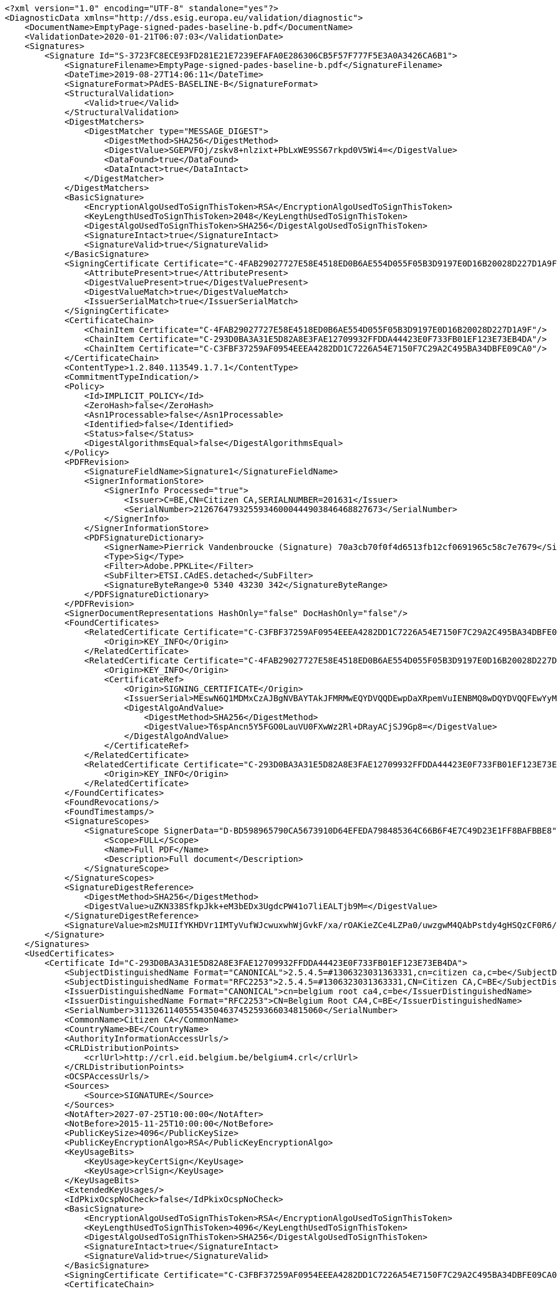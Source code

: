 [source,xml]
----
<?xml version="1.0" encoding="UTF-8" standalone="yes"?>
<DiagnosticData xmlns="http://dss.esig.europa.eu/validation/diagnostic">
    <DocumentName>EmptyPage-signed-pades-baseline-b.pdf</DocumentName>
    <ValidationDate>2020-01-21T06:07:03</ValidationDate>
    <Signatures>
        <Signature Id="S-3723FC8ECE93FD281E21E7239EFAFA0E286306CB5F57F777F5E3A0A3426CA6B1">
            <SignatureFilename>EmptyPage-signed-pades-baseline-b.pdf</SignatureFilename>
            <DateTime>2019-08-27T14:06:11</DateTime>
            <SignatureFormat>PAdES-BASELINE-B</SignatureFormat>
            <StructuralValidation>
                <Valid>true</Valid>
            </StructuralValidation>
            <DigestMatchers>
                <DigestMatcher type="MESSAGE_DIGEST">
                    <DigestMethod>SHA256</DigestMethod>
                    <DigestValue>SGEPVFOj/zskv8+nlzixt+PbLxWE9SS67rkpd0V5Wi4=</DigestValue>
                    <DataFound>true</DataFound>
                    <DataIntact>true</DataIntact>
                </DigestMatcher>
            </DigestMatchers>
            <BasicSignature>
                <EncryptionAlgoUsedToSignThisToken>RSA</EncryptionAlgoUsedToSignThisToken>
                <KeyLengthUsedToSignThisToken>2048</KeyLengthUsedToSignThisToken>
                <DigestAlgoUsedToSignThisToken>SHA256</DigestAlgoUsedToSignThisToken>
                <SignatureIntact>true</SignatureIntact>
                <SignatureValid>true</SignatureValid>
            </BasicSignature>
            <SigningCertificate Certificate="C-4FAB29027727E58E4518ED0B6AE554D055F05B3D9197E0D16B20028D227D1A9F">
                <AttributePresent>true</AttributePresent>
                <DigestValuePresent>true</DigestValuePresent>
                <DigestValueMatch>true</DigestValueMatch>
                <IssuerSerialMatch>true</IssuerSerialMatch>
            </SigningCertificate>
            <CertificateChain>
                <ChainItem Certificate="C-4FAB29027727E58E4518ED0B6AE554D055F05B3D9197E0D16B20028D227D1A9F"/>
                <ChainItem Certificate="C-293D0BA3A31E5D82A8E3FAE12709932FFDDA44423E0F733FB01EF123E73EB4DA"/>
                <ChainItem Certificate="C-C3FBF37259AF0954EEEA4282DD1C7226A54E7150F7C29A2C495BA34DBFE09CA0"/>
            </CertificateChain>
            <ContentType>1.2.840.113549.1.7.1</ContentType>
            <CommitmentTypeIndication/>
            <Policy>
                <Id>IMPLICIT_POLICY</Id>
                <ZeroHash>false</ZeroHash>
                <Asn1Processable>false</Asn1Processable>
                <Identified>false</Identified>
                <Status>false</Status>
                <DigestAlgorithmsEqual>false</DigestAlgorithmsEqual>
            </Policy>
            <PDFRevision>
                <SignatureFieldName>Signature1</SignatureFieldName>
                <SignerInformationStore>
                    <SignerInfo Processed="true">
                        <Issuer>C=BE,CN=Citizen CA,SERIALNUMBER=201631</Issuer>
                        <SerialNumber>21267647932559346000444903846468827673</SerialNumber>
                    </SignerInfo>
                </SignerInformationStore>
                <PDFSignatureDictionary>
                    <SignerName>Pierrick Vandenbroucke (Signature) 70a3cb70f0f4d6513fb12cf0691965c58c7e7679</SignerName>
                    <Type>Sig</Type>
                    <Filter>Adobe.PPKLite</Filter>
                    <SubFilter>ETSI.CAdES.detached</SubFilter>
                    <SignatureByteRange>0 5340 43230 342</SignatureByteRange>
                </PDFSignatureDictionary>
            </PDFRevision>
            <SignerDocumentRepresentations HashOnly="false" DocHashOnly="false"/>
            <FoundCertificates>
                <RelatedCertificate Certificate="C-C3FBF37259AF0954EEEA4282DD1C7226A54E7150F7C29A2C495BA34DBFE09CA0">
                    <Origin>KEY_INFO</Origin>
                </RelatedCertificate>
                <RelatedCertificate Certificate="C-4FAB29027727E58E4518ED0B6AE554D055F05B3D9197E0D16B20028D227D1A9F">
                    <Origin>KEY_INFO</Origin>
                    <CertificateRef>
                        <Origin>SIGNING_CERTIFICATE</Origin>
                        <IssuerSerial>MEswN6Q1MDMxCzAJBgNVBAYTAkJFMRMwEQYDVQQDEwpDaXRpemVuIENBMQ8wDQYDVQQFEwYyMDE2MzECEBAAAAAAAJKLPMkehMM6uhk=</IssuerSerial>
                        <DigestAlgoAndValue>
                            <DigestMethod>SHA256</DigestMethod>
                            <DigestValue>T6spAncn5Y5FGO0LauVU0FXwWz2Rl+DRayACjSJ9Gp8=</DigestValue>
                        </DigestAlgoAndValue>
                    </CertificateRef>
                </RelatedCertificate>
                <RelatedCertificate Certificate="C-293D0BA3A31E5D82A8E3FAE12709932FFDDA44423E0F733FB01EF123E73EB4DA">
                    <Origin>KEY_INFO</Origin>
                </RelatedCertificate>
            </FoundCertificates>
            <FoundRevocations/>
            <FoundTimestamps/>
            <SignatureScopes>
                <SignatureScope SignerData="D-BD598965790CA5673910D64EFEDA798485364C66B6F4E7C49D23E1FF8BAFBBE8">
                    <Scope>FULL</Scope>
                    <Name>Full PDF</Name>
                    <Description>Full document</Description>
                </SignatureScope>
            </SignatureScopes>
            <SignatureDigestReference>
                <DigestMethod>SHA256</DigestMethod>
                <DigestValue>uZKN338SfkpJkk+eM3bEDx3UgdcPW41o7liEALTjb9M=</DigestValue>
            </SignatureDigestReference>
            <SignatureValue>m2sMUIIfYKHDVr1IMTyVufWJcwuxwhWjGvkF/xa/rOAKieZCe4LZPa0/uwzgwM4QAbPstdy4gHSQzCF0R6/fT9hv639kQS3TyZedw1raMeDj9mQOwKOlMl1OIxEI7jSf7xP6n62s0wQAhTJlARnOY1G5vppziVKb1vPED27HPBB4Yljn8j6hse+EJ0bwxAN1gwufbxZBvjHYgz/U/9EHafa1oGPcoIBrXvoUdzVX76sVE3nlDvX4psEU4eq7paIZA7AWGSfWk8/k98pPqFcP2VYJaAju9GI+uZNMfRgPdOvGPxTjUBYiEyr3satod+cMQGiAzie80n0ovQrfn7ebcA==</SignatureValue>
        </Signature>
    </Signatures>
    <UsedCertificates>
        <Certificate Id="C-293D0BA3A31E5D82A8E3FAE12709932FFDDA44423E0F733FB01EF123E73EB4DA">
            <SubjectDistinguishedName Format="CANONICAL">2.5.4.5=#1306323031363331,cn=citizen ca,c=be</SubjectDistinguishedName>
            <SubjectDistinguishedName Format="RFC2253">2.5.4.5=#1306323031363331,CN=Citizen CA,C=BE</SubjectDistinguishedName>
            <IssuerDistinguishedName Format="CANONICAL">cn=belgium root ca4,c=be</IssuerDistinguishedName>
            <IssuerDistinguishedName Format="RFC2253">CN=Belgium Root CA4,C=BE</IssuerDistinguishedName>
            <SerialNumber>31132611405554350463745259366034815060</SerialNumber>
            <CommonName>Citizen CA</CommonName>
            <CountryName>BE</CountryName>
            <AuthorityInformationAccessUrls/>
            <CRLDistributionPoints>
                <crlUrl>http://crl.eid.belgium.be/belgium4.crl</crlUrl>
            </CRLDistributionPoints>
            <OCSPAccessUrls/>
            <Sources>
                <Source>SIGNATURE</Source>
            </Sources>
            <NotAfter>2027-07-25T10:00:00</NotAfter>
            <NotBefore>2015-11-25T10:00:00</NotBefore>
            <PublicKeySize>4096</PublicKeySize>
            <PublicKeyEncryptionAlgo>RSA</PublicKeyEncryptionAlgo>
            <KeyUsageBits>
                <KeyUsage>keyCertSign</KeyUsage>
                <KeyUsage>crlSign</KeyUsage>
            </KeyUsageBits>
            <ExtendedKeyUsages/>
            <IdPkixOcspNoCheck>false</IdPkixOcspNoCheck>
            <BasicSignature>
                <EncryptionAlgoUsedToSignThisToken>RSA</EncryptionAlgoUsedToSignThisToken>
                <KeyLengthUsedToSignThisToken>4096</KeyLengthUsedToSignThisToken>
                <DigestAlgoUsedToSignThisToken>SHA256</DigestAlgoUsedToSignThisToken>
                <SignatureIntact>true</SignatureIntact>
                <SignatureValid>true</SignatureValid>
            </BasicSignature>
            <SigningCertificate Certificate="C-C3FBF37259AF0954EEEA4282DD1C7226A54E7150F7C29A2C495BA34DBFE09CA0"/>
            <CertificateChain>
                <ChainItem Certificate="C-C3FBF37259AF0954EEEA4282DD1C7226A54E7150F7C29A2C495BA34DBFE09CA0"/>
            </CertificateChain>
            <Trusted>false</Trusted>
            <SelfSigned>false</SelfSigned>
            <CertificatePolicies>
                <certificatePolicy cpsUrl="http://repository.eid.belgium.be">2.16.56.12.1.1.2</certificatePolicy>
            </CertificatePolicies>
            <QCStatementIds/>
            <QCTypes/>
            <TrustedServiceProviders>
                <TrustedServiceProvider TL="TL-61C0487109BE27255C19CFF26D8F56BEA621E7F381A7B4CBE7FB4750BD477BF9" LOTL="LOTL-EC2AE37FE9A43B48B1CFE2A57EBEE2BD6373EDFF36537EB1BC905747ACBF4C3B">
                    <TSPNames>
                        <TSPName lang="en">Certipost n.v./s.a.</TSPName>
                    </TSPNames>
                    <TSPRegistrationIdentifiers>
                        <TSPRegistrationIdentifier>VATBE-0475396406</TSPRegistrationIdentifier>
                    </TSPRegistrationIdentifiers>
                    <TrustedServices>
                        <TrustedService ServiceDigitalIdentifier="C-C3FBF37259AF0954EEEA4282DD1C7226A54E7150F7C29A2C495BA34DBFE09CA0">
                            <ServiceNames>
                                <ServiceName lang="en">CN=Belgium Root CA4, C=BE</ServiceName>
                            </ServiceNames>
                            <ServiceType>http://uri.etsi.org/TrstSvc/Svctype/CA/QC</ServiceType>
                            <Status>http://uri.etsi.org/TrstSvc/TrustedList/Svcstatus/granted</Status>
                            <StartDate>2016-06-30T22:00:00</StartDate>
                            <AdditionalServiceInfoUris>
                                <AdditionalServiceInfoUri>http://uri.etsi.org/TrstSvc/TrustedList/SvcInfoExt/RootCA-QC</AdditionalServiceInfoUri>
                                <AdditionalServiceInfoUri>http://uri.etsi.org/TrstSvc/TrustedList/SvcInfoExt/ForeSignatures</AdditionalServiceInfoUri>
                            </AdditionalServiceInfoUris>
                        </TrustedService>
                        <TrustedService ServiceDigitalIdentifier="C-C3FBF37259AF0954EEEA4282DD1C7226A54E7150F7C29A2C495BA34DBFE09CA0">
                            <ServiceNames>
                                <ServiceName lang="en">CN=Belgium Root CA4, C=BE</ServiceName>
                            </ServiceNames>
                            <ServiceType>http://uri.etsi.org/TrstSvc/Svctype/CA/QC</ServiceType>
                            <Status>http://uri.etsi.org/TrstSvc/TrustedList/Svcstatus/undersupervision</Status>
                            <StartDate>2013-06-26T12:00:00</StartDate>
                            <EndDate>2016-06-30T22:00:00</EndDate>
                            <AdditionalServiceInfoUris>
                                <AdditionalServiceInfoUri>http://uri.etsi.org/TrstSvc/TrustedList/SvcInfoExt/RootCA-QC</AdditionalServiceInfoUri>
                            </AdditionalServiceInfoUris>
                        </TrustedService>
                    </TrustedServices>
                </TrustedServiceProvider>
            </TrustedServiceProviders>
            <Revocations>
                <CertificateRevocation Revocation="R-4B614C6CFB8CF6B1F9E9C74E07464CE6483EA31E0C3D58A7D4C56D540EDF40FB">
                    <Status>true</Status>
                </CertificateRevocation>
            </Revocations>
            <DigestAlgoAndValue>
                <DigestMethod>SHA256</DigestMethod>
                <DigestValue>KT0Lo6MeXYKo4/rhJwmTL/3aREI+D3M/sB7xI+c+tNo=</DigestValue>
            </DigestAlgoAndValue>
        </Certificate>
        <Certificate Id="C-4FAB29027727E58E4518ED0B6AE554D055F05B3D9197E0D16B20028D227D1A9F">
            <SubjectDistinguishedName Format="CANONICAL">2.5.4.5=#130b3837303132373330373338,2.5.4.42=#130d506965727269636b205061636f,2.5.4.4=#130d56616e64656e62726f75636b65,cn=pierrick vandenbroucke (signature),c=be</SubjectDistinguishedName>
            <SubjectDistinguishedName Format="RFC2253">2.5.4.5=#130b3837303132373330373338,2.5.4.42=#130d506965727269636b205061636f,2.5.4.4=#130d56616e64656e62726f75636b65,CN=Pierrick Vandenbroucke (Signature),C=BE</SubjectDistinguishedName>
            <IssuerDistinguishedName Format="CANONICAL">2.5.4.5=#1306323031363331,cn=citizen ca,c=be</IssuerDistinguishedName>
            <IssuerDistinguishedName Format="RFC2253">2.5.4.5=#1306323031363331,CN=Citizen CA,C=BE</IssuerDistinguishedName>
            <SerialNumber>21267647932559346000444903846468827673</SerialNumber>
            <CommonName>Pierrick Vandenbroucke (Signature)</CommonName>
            <CountryName>BE</CountryName>
            <GivenName>Pierrick Paco</GivenName>
            <Surname>Vandenbroucke</Surname>
            <AuthorityInformationAccessUrls>
                <aiaUrl>http://certs.eid.belgium.be/belgiumrs4.crt</aiaUrl>
            </AuthorityInformationAccessUrls>
            <CRLDistributionPoints>
                <crlUrl>http://crl.eid.belgium.be/eidc201631.crl</crlUrl>
            </CRLDistributionPoints>
            <OCSPAccessUrls>
                <ocspServerUrl>http://ocsp.eid.belgium.be/2</ocspServerUrl>
            </OCSPAccessUrls>
            <Sources>
                <Source>SIGNATURE</Source>
            </Sources>
            <NotAfter>2027-01-21T23:59:59</NotAfter>
            <NotBefore>2017-01-25T22:12:12</NotBefore>
            <PublicKeySize>2048</PublicKeySize>
            <PublicKeyEncryptionAlgo>RSA</PublicKeyEncryptionAlgo>
            <KeyUsageBits>
                <KeyUsage>nonRepudiation</KeyUsage>
            </KeyUsageBits>
            <ExtendedKeyUsages/>
            <IdPkixOcspNoCheck>false</IdPkixOcspNoCheck>
            <BasicSignature>
                <EncryptionAlgoUsedToSignThisToken>RSA</EncryptionAlgoUsedToSignThisToken>
                <KeyLengthUsedToSignThisToken>4096</KeyLengthUsedToSignThisToken>
                <DigestAlgoUsedToSignThisToken>SHA256</DigestAlgoUsedToSignThisToken>
                <SignatureIntact>true</SignatureIntact>
                <SignatureValid>true</SignatureValid>
            </BasicSignature>
            <SigningCertificate Certificate="C-293D0BA3A31E5D82A8E3FAE12709932FFDDA44423E0F733FB01EF123E73EB4DA"/>
            <CertificateChain>
                <ChainItem Certificate="C-293D0BA3A31E5D82A8E3FAE12709932FFDDA44423E0F733FB01EF123E73EB4DA"/>
                <ChainItem Certificate="C-C3FBF37259AF0954EEEA4282DD1C7226A54E7150F7C29A2C495BA34DBFE09CA0"/>
            </CertificateChain>
            <Trusted>false</Trusted>
            <SelfSigned>false</SelfSigned>
            <CertificatePolicies>
                <certificatePolicy cpsUrl="http://repository.eid.belgium.be">2.16.56.12.1.1.2.1</certificatePolicy>
            </CertificatePolicies>
            <QCStatementIds>
                <qcStatementOid Description="qc-compliance">0.4.0.1862.1.1</qcStatementOid>
                <qcStatementOid Description="qc-sscd">0.4.0.1862.1.4</qcStatementOid>
            </QCStatementIds>
            <QCTypes/>
            <TrustedServiceProviders>
                <TrustedServiceProvider TL="TL-61C0487109BE27255C19CFF26D8F56BEA621E7F381A7B4CBE7FB4750BD477BF9" LOTL="LOTL-EC2AE37FE9A43B48B1CFE2A57EBEE2BD6373EDFF36537EB1BC905747ACBF4C3B">
                    <TSPNames>
                        <TSPName lang="en">Certipost n.v./s.a.</TSPName>
                    </TSPNames>
                    <TSPRegistrationIdentifiers>
                        <TSPRegistrationIdentifier>VATBE-0475396406</TSPRegistrationIdentifier>
                    </TSPRegistrationIdentifiers>
                    <TrustedServices>
                        <TrustedService ServiceDigitalIdentifier="C-C3FBF37259AF0954EEEA4282DD1C7226A54E7150F7C29A2C495BA34DBFE09CA0">
                            <ServiceNames>
                                <ServiceName lang="en">CN=Belgium Root CA4, C=BE</ServiceName>
                            </ServiceNames>
                            <ServiceType>http://uri.etsi.org/TrstSvc/Svctype/CA/QC</ServiceType>
                            <Status>http://uri.etsi.org/TrstSvc/TrustedList/Svcstatus/granted</Status>
                            <StartDate>2016-06-30T22:00:00</StartDate>
                            <CapturedQualifiers>
                                <Qualifier>http://uri.etsi.org/TrstSvc/TrustedList/SvcInfoExt/QCQSCDStatusAsInCert</Qualifier>
                            </CapturedQualifiers>
                            <AdditionalServiceInfoUris>
                                <AdditionalServiceInfoUri>http://uri.etsi.org/TrstSvc/TrustedList/SvcInfoExt/RootCA-QC</AdditionalServiceInfoUri>
                                <AdditionalServiceInfoUri>http://uri.etsi.org/TrstSvc/TrustedList/SvcInfoExt/ForeSignatures</AdditionalServiceInfoUri>
                            </AdditionalServiceInfoUris>
                        </TrustedService>
                    </TrustedServices>
                </TrustedServiceProvider>
            </TrustedServiceProviders>
            <Revocations>
                <CertificateRevocation Revocation="R-5E2868FF9EE4FC069B79171D768B0A90AB137847ADD4F5344EB5F153BB1F19C9">
                    <Status>true</Status>
                </CertificateRevocation>
            </Revocations>
            <DigestAlgoAndValue>
                <DigestMethod>SHA256</DigestMethod>
                <DigestValue>T6spAncn5Y5FGO0LauVU0FXwWz2Rl+DRayACjSJ9Gp8=</DigestValue>
            </DigestAlgoAndValue>
        </Certificate>
        <Certificate Id="C-702DD5C1A093CF0A9D71FADD9BF9A7C5857D89FB73B716E867228B3C2BEB968F">
            <SubjectDistinguishedName Format="CANONICAL">cn=belgium root ca4,c=be</SubjectDistinguishedName>
            <SubjectDistinguishedName Format="RFC2253">CN=Belgium Root CA4,C=BE</SubjectDistinguishedName>
            <IssuerDistinguishedName Format="CANONICAL">cn=belgium root ca4,c=be</IssuerDistinguishedName>
            <IssuerDistinguishedName Format="RFC2253">CN=Belgium Root CA4,C=BE</IssuerDistinguishedName>
            <SerialNumber>5706940941790920504</SerialNumber>
            <CommonName>Belgium Root CA4</CommonName>
            <CountryName>BE</CountryName>
            <AuthorityInformationAccessUrls/>
            <CRLDistributionPoints/>
            <OCSPAccessUrls/>
            <Sources>
                <Source>SIGNATURE</Source>
                <Source>TRUSTED_LIST</Source>
            </Sources>
            <NotAfter>2032-10-22T12:00:00</NotAfter>
            <NotBefore>2013-06-26T12:00:00</NotBefore>
            <PublicKeySize>4096</PublicKeySize>
            <PublicKeyEncryptionAlgo>RSA</PublicKeyEncryptionAlgo>
            <KeyUsageBits>
                <KeyUsage>keyCertSign</KeyUsage>
                <KeyUsage>crlSign</KeyUsage>
            </KeyUsageBits>
            <ExtendedKeyUsages/>
            <IdPkixOcspNoCheck>false</IdPkixOcspNoCheck>
            <BasicSignature>
                <EncryptionAlgoUsedToSignThisToken>RSA</EncryptionAlgoUsedToSignThisToken>
                <KeyLengthUsedToSignThisToken>4096</KeyLengthUsedToSignThisToken>
                <DigestAlgoUsedToSignThisToken>SHA256</DigestAlgoUsedToSignThisToken>
                <SignatureIntact>true</SignatureIntact>
                <SignatureValid>true</SignatureValid>
            </BasicSignature>
            <Trusted>true</Trusted>
            <SelfSigned>true</SelfSigned>
            <CertificatePolicies>
                <certificatePolicy cpsUrl="http://repository.eid.belgium.be">2.16.56.12.1.1</certificatePolicy>
            </CertificatePolicies>
            <QCStatementIds/>
            <QCTypes/>
            <TrustedServiceProviders>
                <TrustedServiceProvider TL="TL-61C0487109BE27255C19CFF26D8F56BEA621E7F381A7B4CBE7FB4750BD477BF9" LOTL="LOTL-EC2AE37FE9A43B48B1CFE2A57EBEE2BD6373EDFF36537EB1BC905747ACBF4C3B">
                    <TSPNames>
                        <TSPName lang="en">Certipost n.v./s.a.</TSPName>
                    </TSPNames>
                    <TSPRegistrationIdentifiers>
                        <TSPRegistrationIdentifier>VATBE-0475396406</TSPRegistrationIdentifier>
                    </TSPRegistrationIdentifiers>
                    <TrustedServices>
                        <TrustedService ServiceDigitalIdentifier="C-702DD5C1A093CF0A9D71FADD9BF9A7C5857D89FB73B716E867228B3C2BEB968F">
                            <ServiceNames>
                                <ServiceName lang="en">CN=Belgium Root CA4, C=BE</ServiceName>
                            </ServiceNames>
                            <ServiceType>http://uri.etsi.org/TrstSvc/Svctype/CA/QC</ServiceType>
                            <Status>http://uri.etsi.org/TrstSvc/TrustedList/Svcstatus/granted</Status>
                            <StartDate>2016-06-30T22:00:00</StartDate>
                            <AdditionalServiceInfoUris>
                                <AdditionalServiceInfoUri>http://uri.etsi.org/TrstSvc/TrustedList/SvcInfoExt/RootCA-QC</AdditionalServiceInfoUri>
                                <AdditionalServiceInfoUri>http://uri.etsi.org/TrstSvc/TrustedList/SvcInfoExt/ForeSignatures</AdditionalServiceInfoUri>
                            </AdditionalServiceInfoUris>
                        </TrustedService>
                        <TrustedService ServiceDigitalIdentifier="C-702DD5C1A093CF0A9D71FADD9BF9A7C5857D89FB73B716E867228B3C2BEB968F">
                            <ServiceNames>
                                <ServiceName lang="en">CN=Belgium Root CA4, C=BE</ServiceName>
                            </ServiceNames>
                            <ServiceType>http://uri.etsi.org/TrstSvc/Svctype/CA/QC</ServiceType>
                            <Status>http://uri.etsi.org/TrstSvc/TrustedList/Svcstatus/undersupervision</Status>
                            <StartDate>2013-06-26T12:00:00</StartDate>
                            <EndDate>2016-06-30T22:00:00</EndDate>
                            <AdditionalServiceInfoUris>
                                <AdditionalServiceInfoUri>http://uri.etsi.org/TrstSvc/TrustedList/SvcInfoExt/RootCA-QC</AdditionalServiceInfoUri>
                            </AdditionalServiceInfoUris>
                        </TrustedService>
                    </TrustedServices>
                </TrustedServiceProvider>
            </TrustedServiceProviders>
            <Revocations/>
            <DigestAlgoAndValue>
                <DigestMethod>SHA256</DigestMethod>
                <DigestValue>cC3VwaCTzwqdcfrdm/mnxYV9iftztxboZyKLPCvrlo8=</DigestValue>
            </DigestAlgoAndValue>
        </Certificate>
        <Certificate Id="C-B336CAA1F3C4930E4EF9C803C12877A004991EE9206C0D4AD3891688C1E478FF">
            <SubjectDistinguishedName Format="CANONICAL">c=be,cn=belgium ocsp responder</SubjectDistinguishedName>
            <SubjectDistinguishedName Format="RFC2253">C=BE,CN=Belgium OCSP Responder</SubjectDistinguishedName>
            <IssuerDistinguishedName Format="CANONICAL">2.5.4.5=#1306323031363331,cn=citizen ca,c=be</IssuerDistinguishedName>
            <IssuerDistinguishedName Format="RFC2253">2.5.4.5=#1306323031363331,CN=Citizen CA,C=BE</IssuerDistinguishedName>
            <SerialNumber>4835703278460092155009866</SerialNumber>
            <CommonName>Belgium OCSP Responder</CommonName>
            <CountryName>BE</CountryName>
            <AuthorityInformationAccessUrls/>
            <CRLDistributionPoints/>
            <OCSPAccessUrls/>
            <Sources>
                <Source>OCSP_RESPONSE</Source>
            </Sources>
            <NotAfter>2021-01-29T11:00:00</NotAfter>
            <NotBefore>2019-12-10T11:00:00</NotBefore>
            <PublicKeySize>2048</PublicKeySize>
            <PublicKeyEncryptionAlgo>RSA</PublicKeyEncryptionAlgo>
            <KeyUsageBits>
                <KeyUsage>digitalSignature</KeyUsage>
            </KeyUsageBits>
            <ExtendedKeyUsages>
                <extendedKeyUsagesOid Description="ocspSigning">1.3.6.1.5.5.7.3.9</extendedKeyUsagesOid>
            </ExtendedKeyUsages>
            <IdPkixOcspNoCheck>true</IdPkixOcspNoCheck>
            <BasicSignature>
                <EncryptionAlgoUsedToSignThisToken>RSA</EncryptionAlgoUsedToSignThisToken>
                <KeyLengthUsedToSignThisToken>4096</KeyLengthUsedToSignThisToken>
                <DigestAlgoUsedToSignThisToken>SHA256</DigestAlgoUsedToSignThisToken>
                <SignatureIntact>true</SignatureIntact>
                <SignatureValid>true</SignatureValid>
            </BasicSignature>
            <SigningCertificate Certificate="C-293D0BA3A31E5D82A8E3FAE12709932FFDDA44423E0F733FB01EF123E73EB4DA"/>
            <CertificateChain>
                <ChainItem Certificate="C-293D0BA3A31E5D82A8E3FAE12709932FFDDA44423E0F733FB01EF123E73EB4DA"/>
                <ChainItem Certificate="C-C3FBF37259AF0954EEEA4282DD1C7226A54E7150F7C29A2C495BA34DBFE09CA0"/>
            </CertificateChain>
            <Trusted>false</Trusted>
            <SelfSigned>false</SelfSigned>
            <CertificatePolicies/>
            <QCStatementIds/>
            <QCTypes/>
            <TrustedServiceProviders>
                <TrustedServiceProvider TL="TL-61C0487109BE27255C19CFF26D8F56BEA621E7F381A7B4CBE7FB4750BD477BF9" LOTL="LOTL-EC2AE37FE9A43B48B1CFE2A57EBEE2BD6373EDFF36537EB1BC905747ACBF4C3B">
                    <TSPNames>
                        <TSPName lang="en">Certipost n.v./s.a.</TSPName>
                    </TSPNames>
                    <TSPRegistrationIdentifiers>
                        <TSPRegistrationIdentifier>VATBE-0475396406</TSPRegistrationIdentifier>
                    </TSPRegistrationIdentifiers>
                    <TrustedServices>
                        <TrustedService ServiceDigitalIdentifier="C-C3FBF37259AF0954EEEA4282DD1C7226A54E7150F7C29A2C495BA34DBFE09CA0">
                            <ServiceNames>
                                <ServiceName lang="en">CN=Belgium Root CA4, C=BE</ServiceName>
                            </ServiceNames>
                            <ServiceType>http://uri.etsi.org/TrstSvc/Svctype/CA/QC</ServiceType>
                            <Status>http://uri.etsi.org/TrstSvc/TrustedList/Svcstatus/granted</Status>
                            <StartDate>2016-06-30T22:00:00</StartDate>
                            <AdditionalServiceInfoUris>
                                <AdditionalServiceInfoUri>http://uri.etsi.org/TrstSvc/TrustedList/SvcInfoExt/RootCA-QC</AdditionalServiceInfoUri>
                                <AdditionalServiceInfoUri>http://uri.etsi.org/TrstSvc/TrustedList/SvcInfoExt/ForeSignatures</AdditionalServiceInfoUri>
                            </AdditionalServiceInfoUris>
                        </TrustedService>
                    </TrustedServices>
                </TrustedServiceProvider>
            </TrustedServiceProviders>
            <Revocations/>
            <DigestAlgoAndValue>
                <DigestMethod>SHA256</DigestMethod>
                <DigestValue>szbKofPEkw5O+cgDwSh3oASZHukgbA1K04kWiMHkeP8=</DigestValue>
            </DigestAlgoAndValue>
        </Certificate>
        <Certificate Id="C-C3FBF37259AF0954EEEA4282DD1C7226A54E7150F7C29A2C495BA34DBFE09CA0">
            <SubjectDistinguishedName Format="CANONICAL">cn=belgium root ca4,c=be</SubjectDistinguishedName>
            <SubjectDistinguishedName Format="RFC2253">CN=Belgium Root CA4,C=BE</SubjectDistinguishedName>
            <IssuerDistinguishedName Format="CANONICAL">cn=belgium root ca4,c=be</IssuerDistinguishedName>
            <IssuerDistinguishedName Format="RFC2253">CN=Belgium Root CA4,C=BE</IssuerDistinguishedName>
            <SerialNumber>5706940941790920504</SerialNumber>
            <CommonName>Belgium Root CA4</CommonName>
            <CountryName>BE</CountryName>
            <AuthorityInformationAccessUrls/>
            <CRLDistributionPoints/>
            <OCSPAccessUrls/>
            <Sources>
                <Source>SIGNATURE</Source>
                <Source>TRUSTED_LIST</Source>
            </Sources>
            <NotAfter>2028-01-28T12:00:00</NotAfter>
            <NotBefore>2013-06-26T12:00:00</NotBefore>
            <PublicKeySize>4096</PublicKeySize>
            <PublicKeyEncryptionAlgo>RSA</PublicKeyEncryptionAlgo>
            <KeyUsageBits>
                <KeyUsage>keyCertSign</KeyUsage>
                <KeyUsage>crlSign</KeyUsage>
            </KeyUsageBits>
            <ExtendedKeyUsages/>
            <IdPkixOcspNoCheck>false</IdPkixOcspNoCheck>
            <BasicSignature>
                <EncryptionAlgoUsedToSignThisToken>RSA</EncryptionAlgoUsedToSignThisToken>
                <KeyLengthUsedToSignThisToken>4096</KeyLengthUsedToSignThisToken>
                <DigestAlgoUsedToSignThisToken>SHA256</DigestAlgoUsedToSignThisToken>
                <SignatureIntact>true</SignatureIntact>
                <SignatureValid>true</SignatureValid>
            </BasicSignature>
            <CertificateChain/>
            <Trusted>true</Trusted>
            <SelfSigned>true</SelfSigned>
            <CertificatePolicies>
                <certificatePolicy cpsUrl="http://repository.eid.belgium.be">2.16.56.12.1.1</certificatePolicy>
            </CertificatePolicies>
            <QCStatementIds/>
            <QCTypes/>
            <TrustedServiceProviders>
                <TrustedServiceProvider TL="TL-61C0487109BE27255C19CFF26D8F56BEA621E7F381A7B4CBE7FB4750BD477BF9" LOTL="LOTL-EC2AE37FE9A43B48B1CFE2A57EBEE2BD6373EDFF36537EB1BC905747ACBF4C3B">
                    <TSPNames>
                        <TSPName lang="en">Certipost n.v./s.a.</TSPName>
                    </TSPNames>
                    <TSPRegistrationIdentifiers>
                        <TSPRegistrationIdentifier>VATBE-0475396406</TSPRegistrationIdentifier>
                    </TSPRegistrationIdentifiers>
                    <TrustedServices>
                        <TrustedService ServiceDigitalIdentifier="C-C3FBF37259AF0954EEEA4282DD1C7226A54E7150F7C29A2C495BA34DBFE09CA0">
                            <ServiceNames>
                                <ServiceName lang="en">CN=Belgium Root CA4, C=BE</ServiceName>
                            </ServiceNames>
                            <ServiceType>http://uri.etsi.org/TrstSvc/Svctype/CA/QC</ServiceType>
                            <Status>http://uri.etsi.org/TrstSvc/TrustedList/Svcstatus/granted</Status>
                            <StartDate>2016-06-30T22:00:00</StartDate>
                            <AdditionalServiceInfoUris>
                                <AdditionalServiceInfoUri>http://uri.etsi.org/TrstSvc/TrustedList/SvcInfoExt/RootCA-QC</AdditionalServiceInfoUri>
                                <AdditionalServiceInfoUri>http://uri.etsi.org/TrstSvc/TrustedList/SvcInfoExt/ForeSignatures</AdditionalServiceInfoUri>
                            </AdditionalServiceInfoUris>
                        </TrustedService>
                        <TrustedService ServiceDigitalIdentifier="C-C3FBF37259AF0954EEEA4282DD1C7226A54E7150F7C29A2C495BA34DBFE09CA0">
                            <ServiceNames>
                                <ServiceName lang="en">CN=Belgium Root CA4, C=BE</ServiceName>
                            </ServiceNames>
                            <ServiceType>http://uri.etsi.org/TrstSvc/Svctype/CA/QC</ServiceType>
                            <Status>http://uri.etsi.org/TrstSvc/TrustedList/Svcstatus/undersupervision</Status>
                            <StartDate>2013-06-26T12:00:00</StartDate>
                            <EndDate>2016-06-30T22:00:00</EndDate>
                            <AdditionalServiceInfoUris>
                                <AdditionalServiceInfoUri>http://uri.etsi.org/TrstSvc/TrustedList/SvcInfoExt/RootCA-QC</AdditionalServiceInfoUri>
                            </AdditionalServiceInfoUris>
                        </TrustedService>
                    </TrustedServices>
                </TrustedServiceProvider>
            </TrustedServiceProviders>
            <Revocations/>
            <DigestAlgoAndValue>
                <DigestMethod>SHA256</DigestMethod>
                <DigestValue>w/vzclmvCVTu6kKC3RxyJqVOcVD3wposSVujTb/gnKA=</DigestValue>
            </DigestAlgoAndValue>
        </Certificate>
    </UsedCertificates>
    <UsedRevocations>
        <Revocation Id="R-4B614C6CFB8CF6B1F9E9C74E07464CE6483EA31E0C3D58A7D4C56D540EDF40FB">
            <Origin>EXTERNAL</Origin>
            <Type>CRL</Type>
            <SourceAddress>http://crl.eid.belgium.be/belgium4.crl</SourceAddress>
            <ProductionDate>2020-01-01T11:00:00</ProductionDate>
            <ThisUpdate>2020-01-01T11:00:00</ThisUpdate>
            <NextUpdate>2020-07-31T11:00:00</NextUpdate>
            <CertHashExtensionPresent>false</CertHashExtensionPresent>
            <CertHashExtensionMatch>false</CertHashExtensionMatch>
            <BasicSignature>
                <EncryptionAlgoUsedToSignThisToken>RSA</EncryptionAlgoUsedToSignThisToken>
                <KeyLengthUsedToSignThisToken>4096</KeyLengthUsedToSignThisToken>
                <DigestAlgoUsedToSignThisToken>SHA256</DigestAlgoUsedToSignThisToken>
                <SignatureIntact>true</SignatureIntact>
                <SignatureValid>true</SignatureValid>
            </BasicSignature>
            <SigningCertificate Certificate="C-C3FBF37259AF0954EEEA4282DD1C7226A54E7150F7C29A2C495BA34DBFE09CA0"/>
            <CertificateChain>
                <ChainItem Certificate="C-C3FBF37259AF0954EEEA4282DD1C7226A54E7150F7C29A2C495BA34DBFE09CA0"/>
            </CertificateChain>
            <DigestAlgoAndValue>
                <DigestMethod>SHA256</DigestMethod>
                <DigestValue>S2FMbPuM9rH56cdOB0ZM5kg+ox4MPVin1MVtVA7fQPs=</DigestValue>
            </DigestAlgoAndValue>
        </Revocation>
        <Revocation Id="R-5E2868FF9EE4FC069B79171D768B0A90AB137847ADD4F5344EB5F153BB1F19C9">
            <Origin>EXTERNAL</Origin>
            <Type>OCSP</Type>
            <SourceAddress>http://ocsp.eid.belgium.be/2</SourceAddress>
            <ProductionDate>2020-01-21T06:07:03</ProductionDate>
            <ThisUpdate>2020-01-21T06:07:03</ThisUpdate>
            <NextUpdate>2020-01-21T06:08:03</NextUpdate>
            <CertHashExtensionPresent>false</CertHashExtensionPresent>
            <CertHashExtensionMatch>false</CertHashExtensionMatch>
            <BasicSignature>
                <EncryptionAlgoUsedToSignThisToken>RSA</EncryptionAlgoUsedToSignThisToken>
                <KeyLengthUsedToSignThisToken>2048</KeyLengthUsedToSignThisToken>
                <DigestAlgoUsedToSignThisToken>SHA256</DigestAlgoUsedToSignThisToken>
                <SignatureIntact>true</SignatureIntact>
                <SignatureValid>true</SignatureValid>
            </BasicSignature>
            <SigningCertificate Certificate="C-B336CAA1F3C4930E4EF9C803C12877A004991EE9206C0D4AD3891688C1E478FF"/>
            <CertificateChain>
                <ChainItem Certificate="C-B336CAA1F3C4930E4EF9C803C12877A004991EE9206C0D4AD3891688C1E478FF"/>
                <ChainItem Certificate="C-293D0BA3A31E5D82A8E3FAE12709932FFDDA44423E0F733FB01EF123E73EB4DA"/>
                <ChainItem Certificate="C-C3FBF37259AF0954EEEA4282DD1C7226A54E7150F7C29A2C495BA34DBFE09CA0"/>
            </CertificateChain>
            <DigestAlgoAndValue>
                <DigestMethod>SHA256</DigestMethod>
                <DigestValue>Xiho/57k/AabeRcddosKkKsTeEet1PU0TrXxU7sfGck=</DigestValue>
            </DigestAlgoAndValue>
        </Revocation>
    </UsedRevocations>
    <UsedTimestamps/>
    <OrphanTokens/>
    <OriginalDocuments>
        <SignerData Id="D-BD598965790CA5673910D64EFEDA798485364C66B6F4E7C49D23E1FF8BAFBBE8">
            <ReferencedName>Full PDF</ReferencedName>
            <DigestAlgoAndValue>
                <DigestMethod>SHA256</DigestMethod>
                <DigestValue>XC6PrKORnL59qX5UJCibBUw/kPLQNtqQx81H+vdlPXw=</DigestValue>
            </DigestAlgoAndValue>
        </SignerData>
    </OriginalDocuments>
    <TrustedLists>
        <TrustedList Id="TL-61C0487109BE27255C19CFF26D8F56BEA621E7F381A7B4CBE7FB4750BD477BF9">
            <CountryCode>BE</CountryCode>
            <Url>https://tsl.belgium.be/tsl-be.xml</Url>
            <SequenceNumber>45</SequenceNumber>
            <Version>5</Version>
            <LastLoading>2020-01-21T06:03:59</LastLoading>
            <IssueDate>2019-12-17T00:00:00</IssueDate>
            <NextUpdate>2020-06-16T00:00:00</NextUpdate>
            <WellSigned>true</WellSigned>
        </TrustedList>
        <TrustedList Id="LOTL-EC2AE37FE9A43B48B1CFE2A57EBEE2BD6373EDFF36537EB1BC905747ACBF4C3B" LOTL="true">
            <CountryCode>EU</CountryCode>
            <Url>https://ec.europa.eu/tools/lotl/eu-lotl.xml</Url>
            <SequenceNumber>255</SequenceNumber>
            <Version>5</Version>
            <LastLoading>2020-01-21T06:03:59</LastLoading>
            <IssueDate>2020-01-07T10:00:00</IssueDate>
            <NextUpdate>2020-07-07T00:00:00</NextUpdate>
            <WellSigned>true</WellSigned>
        </TrustedList>
    </TrustedLists>
</DiagnosticData>
----